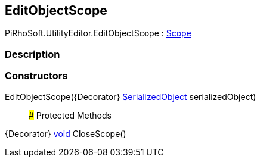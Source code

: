 [#editor/edit-object-scope]

## EditObjectScope

PiRhoSoft.UtilityEditor.EditObjectScope : https://docs.unity3d.com/ScriptReference/Scope.html[Scope^]

### Description

### Constructors

EditObjectScope({Decorator} https://docs.unity3d.com/ScriptReference/SerializedObject.html[SerializedObject^] serializedObject)::

### Protected Methods

{Decorator} https://docs.microsoft.com/en-us/dotnet/api/System.Void[void^] CloseScope()::